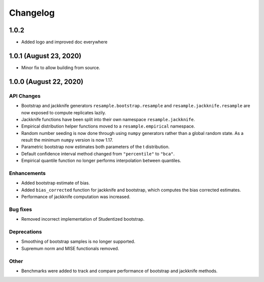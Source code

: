 Changelog
=========

1.0.2
-----

- Added logo and improved doc everywhere

1.0.1 (August 23, 2020)
-----------------------

- Minor fix to allow building from source.

1.0.0 (August 22, 2020)
-----------------------

API Changes
~~~~~~~~~~~

- Bootstrap and jackknife generators ``resample.bootstrap.resample`` and ``resample.jackknife.resample`` are now exposed to compute replicates lazily.
- Jackknife functions have been split into their own namespace ``resample.jackknife``.
- Empirical distribution helper functions moved to a ``resample.empirical`` namespace.
- Random number seeding is now done through using ``numpy`` generators rather than a global random state. As a result the minimum ``numpy`` version is now 1.17.
- Parametric bootstrap now estimates both parameters of the t distribution.
- Default confidence interval method changed from ``"percentile"`` to ``"bca"``.
- Empirical quantile function no longer performs interpolation between quantiles.

Enhancements
~~~~~~~~~~~~

- Added bootstrap estimate of bias.
- Added ``bias_corrected`` function for jackknife and bootstrap, which computes the bias corrected estimates.
- Performance of jackknife computation was increased.

Bug fixes
~~~~~~~~~

- Removed incorrect implementation of Studentized bootstrap.

Deprecations
~~~~~~~~~~~~

- Smoothing of bootstrap samples is no longer supported.
- Supremum norm and MISE functionals removed.

Other
~~~~~

- Benchmarks were added to track and compare performance of bootstrap and jackknife methods.
